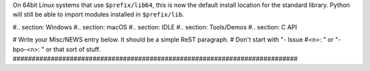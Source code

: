 On 64bit Linux systems that use ``$prefix/lib64``, this is now the default
install location for the standard library. Python will still be able to
import modules installed in ``$prefix/lib``.

#.. section: Windows #.. section: macOS #.. section: IDLE #.. section:
Tools/Demos #.. section: C API

# Write your Misc/NEWS entry below.  It should be a simple ReST paragraph. #
Don't start with "- Issue #<n>: " or "- bpo-<n>: " or that sort of stuff.
###########################################################################
